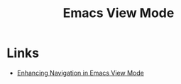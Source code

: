 :PROPERTIES:
:ID:       dcee8f13-e332-4fe9-826c-e2c34458e117
:mtime:    20240805205845
:ctime:    20240805205845
:END:
#+TITLE: Emacs View Mode
#+FILETAGS: :emacs:mode:keys:

* Links

+ [[http://yummymelon.com/devnull/enhancing-navigation-in-emacs-view-mode.html][Enhancing Navigation in Emacs View Mode]]
